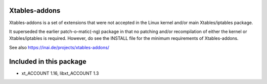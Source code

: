 Xtables-addons
==============

Xtables-addons is a set of extensions that were not accepted in the
Linux kernel and/or main Xtables/iptables package.

It superseded the earlier patch-o-matic(-ng) package in that no
patching and/or recompilation of either the kernel or
Xtables/iptables is required. However, do see the INSTALL file for
the minimum requirements of Xtables-addons.

See also https://inai.de/projects/xtables-addons/


Included in this package
========================
* xt_ACCOUNT 1.16, libxt_ACCOUNT 1.3

